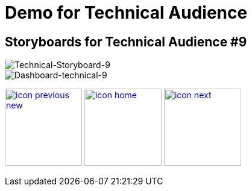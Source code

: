 :imagesdir: images
:icons: font
:source-highlighter: prettify

ifdef::env-github[]
:tip-caption: :bulb:
:note-caption: :information_source:
:important-caption: :heavy_exclamation_mark:
:caution-caption: :fire:
:warning-caption: :warning:
:imagesdir: images
:icons: font
:source-highlighter: prettify
endif::[]

= Demo for Technical Audience

== Storyboards for Technical Audience #9

image::Industry-4.0-demo-SA-training-40.jpg[Technical-Storyboard-9]

image::technical-screen-11.png[Dashboard-technical-9]


[.text-center]
image:icons/icon-previous-new.png[align=left, width=128, link=storyboard-technical-8.html] image:icons/icon-home.png[align="center",width=128, link=index.html] image:icons/icon-next.png[align="right"width=128, link=storyboard-technical-10.html]
